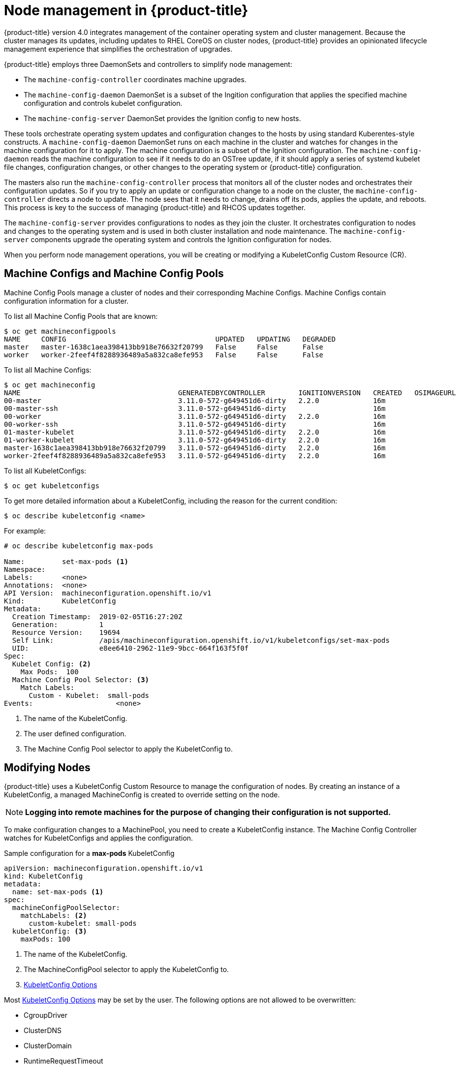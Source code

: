 // Module included in the following assemblies:
//
// * architecture/architecture.adoc

[id='node-management-{context}']
= Node management in {product-title}

{product-title} version 4.0 integrates management of
the container operating system and cluster management. Because the cluster manages
its updates, including updates to RHEL CoreOS on cluster nodes, {product-title} provides an opinionated
lifecycle management experience that simplifies the orchestration of upgrades.

{product-title} employs three DaemonSets and controllers to simplify node management:

* The `machine-config-controller` coordinates machine upgrades.
* The `machine-config-daemon` DaemonSet is a subset of the Ingition configuration that
applies the specified machine configuration and controls kubelet configuration.
* The `machine-config-server` DaemonSet provides the Ignition config to new hosts.

These tools orchestrate operating system updates and configuration changes to
the hosts by using standard Kuberentes-style constructs. A `machine-config-daemon`
DaemonSet runs on each machine in the cluster and watches for changes in
the machine configuration for it to apply. The machine configuration is a subset
of the Ignition configuration. The `machine-config-daemon` reads the machine configuration to see
if it needs to do an OSTree update, if it should apply a series of systemd
kubelet file changes, configuration changes, or other changes to the
operating system or {product-title} configuration.

The masters also run the `machine-config-controller` process that monitors all of the cluster nodes
and orchestrates their configuration updates. So if you try to apply
an update or configuration change to a node on the cluster, the `machine-config-controller`
directs a node to update. The node sees that it needs to change, drains off its
pods, applies the update, and reboots. This process is key to the success of
managing {product-title} and RHCOS updates together.

The `machine-config-server` provides configurations to nodes as they join the
cluster. It orchestrates configuration to nodes and changes to the operating system
and is used in both cluster installation and node maintenance. The
`machine-config-server` components upgrade the operating system and controls the Ignition
configuration for nodes.

////
The `bootkube` process calls the `machine-config-server` component when the 
{product-title} installer bootstraps the initial master node. After installation,
the `machine-config-server` runs in the cluster.  It reads the `machine-config`
custom resource definitions (CRDs) and serves the required Ignition configurations
to new nodes when they join the cluster.
////

When you perform node management operations, you will be creating or
modifying a KubeletConfig Custom Resource (CR).

[[machine-configs-and-pools]]
== Machine Configs and Machine Config Pools
Machine Config Pools manage a cluster of nodes and their corresponding
Machine Configs. Machine Configs contain configuration information for a
cluster.

To list all Machine Config Pools that are known:

----
$ oc get machineconfigpools
NAME     CONFIG                                    UPDATED   UPDATING   DEGRADED
master   master-1638c1aea398413bb918e76632f20799   False     False      False
worker   worker-2feef4f8288936489a5a832ca8efe953   False     False      False
----

To list all Machine Configs:
----
$ oc get machineconfig
NAME                                      GENERATEDBYCONTROLLER        IGNITIONVERSION   CREATED   OSIMAGEURL
00-master                                 3.11.0-572-g649451d6-dirty   2.2.0             16m
00-master-ssh                             3.11.0-572-g649451d6-dirty                     16m
00-worker                                 3.11.0-572-g649451d6-dirty   2.2.0             16m
00-worker-ssh                             3.11.0-572-g649451d6-dirty                     16m
01-master-kubelet                         3.11.0-572-g649451d6-dirty   2.2.0             16m
01-worker-kubelet                         3.11.0-572-g649451d6-dirty   2.2.0             16m
master-1638c1aea398413bb918e76632f20799   3.11.0-572-g649451d6-dirty   2.2.0             16m
worker-2feef4f8288936489a5a832ca8efe953   3.11.0-572-g649451d6-dirty   2.2.0             16m
----

To list all KubeletConfigs:

----
$ oc get kubeletconfigs
----

To get more detailed information about a KubeletConfig, including the reason for
the current condition:

----
$ oc describe kubeletconfig <name>
----

For example:

----
# oc describe kubeletconfig max-pods

Name:         set-max-pods <1>
Namespace:
Labels:       <none>
Annotations:  <none>
API Version:  machineconfiguration.openshift.io/v1
Kind:         KubeletConfig
Metadata:
  Creation Timestamp:  2019-02-05T16:27:20Z
  Generation:          1
  Resource Version:    19694
  Self Link:           /apis/machineconfiguration.openshift.io/v1/kubeletconfigs/set-max-pods
  UID:                 e8ee6410-2962-11e9-9bcc-664f163f5f0f
Spec:
  Kubelet Config: <2>
    Max Pods:  100
  Machine Config Pool Selector: <3>
    Match Labels:
      Custom - Kubelet:  small-pods
Events:                    <none>
----

<1> The name of the KubeletConfig.
<2> The user defined configuration.
<3> The Machine Config Pool selector to apply the KubeletConfig to.

[[modifying-nodes]]
== Modifying Nodes

{product-title} uses a KubeletConfig Custom Resource to manage the
configuration of nodes. By creating an instance of a KubeletConfig, a managed
MachineConfig is created to override setting on the node. 

[NOTE]
====
*Logging into remote machines for the purpose of changing their configuration is not supported.*
====

To make configuration changes to a MachinePool, you need to create a KubeletConfig instance. The Machine Config Controller watches for 
KubeletConfigs and applies the configuration.

.Sample configuration for a *max-pods* KubeletConfig
----
apiVersion: machineconfiguration.openshift.io/v1
kind: KubeletConfig
metadata:
  name: set-max-pods <1>
spec:
  machineConfigPoolSelector:
    matchLabels: <2>
      custom-kubelet: small-pods
  kubeletConfig: <3>
    maxPods: 100
----

<1> The name of the KubeletConfig.
<2> The MachineConfigPool selector to apply the KubeletConfig to.
<3> https://github.com/kubernetes/kubernetes/blob/release-1.11/pkg/kubelet/apis/kubeletconfig/v1beta1/types.go#L45[KubeletConfig Options]

Most https://github.com/kubernetes/kubernetes/blob/release-1.11/pkg/kubelet/apis/kubeletconfig/v1beta1/types.go#L45[KubeletConfig Options]  may be set by the user. The following options are not allowed to be overwritten:

* CgroupDriver
* ClusterDNS
* ClusterDomain
* RuntimeRequestTimeout
* StaticPodPath

[[admin-guide-max-pods-per-node]]
=== Setting maximum pods per node

////
The following section is included in the Scaling and Performance Guide.
////
// tag::admin_guide_manage_nodes[]

In the KubeletConfig, two parameters control the maximum number of pods that
can be scheduled to a node: `podsPerCore` and `maxPods`. When both options
are in use, the lower of the two limits the number of pods on a node.
Exceeding these values can result in:

* Increased CPU utilization on both {product-title} and Docker.
* Slow pod scheduling.
* Potential out-of-memory scenarios (depends on the amount of memory in the node).
* Exhausting the pool of IP addresses.
* Resource overcommitting, leading to poor user application performance.

[NOTE]
====
In Kubernetes, a pod that is holding a single container actually uses two
containers. The second container is used to set up networking prior to the
actual container starting. Therefore, a system running 10 pods will actually
have 20 containers running.
====

`podsPerCore` sets the number of pods the node can run based on the number of
processor cores on the node. For example, if `podsPerCore` is set to `10` on
a node with 4 processor cores, the maximum number of pods allowed on the node
will be 40.

----
spec:
  kubeletConfig:
    podsPerCore: 100
----

[NOTE]
====
Setting `podsPerCore` to 0 disables this limit.
====

`maxPods` sets the number of pods the node can run to a fixed value, regardless
of the properties of the node.

----
spec:
  kubeletConfig:
    maxPods: 250
----

Using the above example, the default value for `podsPerCore` is `10` and the
default value for `maxPods` is `250`. This means that unless the node has 25
cores or more, by default, `podsPerCore` will be the limiting factor.
// end::admin_guide_manage_nodes[]
